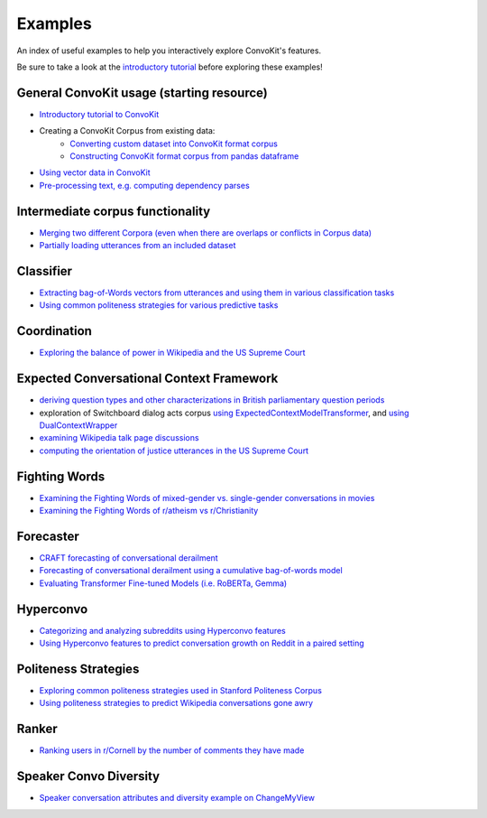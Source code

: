 Examples
========

An index of useful examples to help you interactively explore ConvoKit's features.

Be sure to take a look at the `introductory tutorial <https://convokit.cornell.edu/documentation/tutorial.html>`_ before exploring these examples!

General ConvoKit usage (starting resource)
------------------------------------------
- `Introductory tutorial to ConvoKit <https://github.com/CornellNLP/ConvoKit/blob/master/examples/Introduction_to_ConvoKit.ipynb>`_
- Creating a ConvoKit Corpus from existing data:
   - `Converting custom dataset into ConvoKit format corpus <https://github.com/CornellNLP/ConvoKit/blob/master/examples/converting_movie_corpus.ipynb>`_
   - `Constructing ConvoKit format corpus from pandas dataframe <https://github.com/CornellNLP/ConvoKit/blob/master/examples/corpus_from_pandas.ipynb>`_
- `Using vector data in ConvoKit <https://github.com/CornellNLP/ConvoKit/blob/master/examples/vectors/vector_demo.ipynb>`_
- `Pre-processing text, e.g. computing dependency parses <https://github.com/CornellNLP/ConvoKit/blob/master/examples/text-processing/text_preprocessing_demo.ipynb>`_

Intermediate corpus functionality
---------------------------------
- `Merging two different Corpora (even when there are overlaps or conflicts in Corpus data) <https://github.com/CornellNLP/ConvoKit/blob/master/examples/merging/corpus_merge_demo.ipynb>`_
- `Partially loading utterances from an included dataset <https://github.com/CornellNLP/ConvoKit/blob/master/convokit/tests/notebook_testers/test_corpus_partial_load.ipynb>`_

Classifier
------------
- `Extracting bag-of-Words vectors from utterances and using them in various classification tasks <https://github.com/CornellNLP/ConvoKit/blob/master/examples/vectors/bag-of-words-demo.ipynb>`_
- `Using common politeness strategies for various predictive tasks <https://github.com/CornellNLP/ConvoKit/blob/master/examples/politeness-strategies/politeness_demo.ipynb>`_


Coordination
------------
- `Exploring the balance of power in Wikipedia and the US Supreme Court <https://github.com/CornellNLP/ConvoKit/blob/master/examples/coordination/examples.ipynb>`_


Expected Conversational Context Framework
-----------------------------------------
- `deriving question types and other characterizations in British parliamentary question periods <https://github.com/CornellNLP/ConvoKit/blob/master/convokit/expected_context_framework/demos/parliament_demo.ipynb>`_
- exploration of Switchboard dialog acts corpus `using ExpectedContextModelTransformer <https://github.com/CornellNLP/ConvoKit/blob/master/convokit/expected_context_framework/demos/switchboard_exploration_demo.ipynb>`_, and `using DualContextWrapper <https://github.com/CornellNLP/ConvoKit/blob/master/convokit/expected_context_framework/demos/switchboard_exploration_dual_demo.ipynb>`_
- `examining Wikipedia talk page discussions <https://github.com/CornellNLP/ConvoKit/blob/master/convokit/expected_context_framework/demos/wiki_awry_demo.ipynb>`_
- `computing the orientation of justice utterances in the US Supreme Court <https://github.com/CornellNLP/ConvoKit/blob/master/convokit/expected_context_framework/demos/scotus_orientation_demo.ipynb>`_


Fighting Words
--------------
- `Examining the Fighting Words of mixed-gender vs. single-gender conversations in movies <https://github.com/CornellNLP/ConvoKit/blob/master/examples/sigdial-demo.ipynb>`_
- `Examining the Fighting Words of r/atheism vs r/Christianity <https://github.com/CornellNLP/ConvoKit/blob/master/convokit/fighting_words/demos/fightingwords_demo.ipynb>`_

Forecaster
----------
- `CRAFT forecasting of conversational derailment <https://github.com/CornellNLP/ConvoKit/blob/master/convokit/forecaster/CRAFT/demos/craft_demo_new.ipynb>`_
- `Forecasting of conversational derailment using a cumulative bag-of-words model <https://github.com/CornellNLP/ConvoKit/blob/master/convokit/forecaster/tests/cumulativeBoW_demo.ipynb>`_
- `Evaluating Transformer Fine-tuned Models (i.e. RoBERTa, Gemma) <https://github.com/CornellNLP/ConvoKit/blob/master/examples/forecaster/Run%20Transformer%20Fine-tuned%20Models.ipynb>`_

Hyperconvo
----------
- `Categorizing and analyzing subreddits using Hyperconvo features <https://github.com/CornellNLP/ConvoKit/blob/master/examples/hyperconvo/demo.ipynb>`_
- `Using Hyperconvo features to predict conversation growth on Reddit in a paired setting <https://github.com/CornellNLP/ConvoKit/blob/master/examples/hyperconvo/predictive_tasks.ipynb>`_

.. Prompt Types
.. ------------
.. - `Exploring common types of questioning in the UK Parliament <https://github.com/CornellNLP/ConvoKit/blob/master/examples/prompt-types/prompt-type-demo.ipynb>`_
.. - `Using prompt types and politeness strategies to predict Wikipedia conversations going awry <https://github.com/CornellNLP/ConvoKit/blob/master/examples/conversations-gone-awry/Conversations_Gone_Awry_Prediction.ipynb>`_

Politeness Strategies
---------------------
- `Exploring common politeness strategies used in Stanford Politeness Corpus <https://github.com/CornellNLP/ConvoKit/blob/master/examples/politeness-strategies/politeness_demo.ipynb>`_
- `Using politeness strategies to predict Wikipedia conversations gone awry <https://github.com/CornellNLP/ConvoKit/blob/master/examples/conversations-gone-awry/Conversations_Gone_Awry_Prediction.ipynb>`_

Ranker
------
- `Ranking users in r/Cornell by the number of comments they have made <https://github.com/CornellNLP/ConvoKit/blob/master/convokit/ranker/demos/ranker_demo.ipynb>`_

Speaker Convo Diversity
-----------------------
- `Speaker conversation attributes and diversity example on ChangeMyView <https://github.com/CornellNLP/ConvoKit/blob/master/examples/speaker-convo-attributes/speaker-convo-diversity-demo.ipynb>`_
